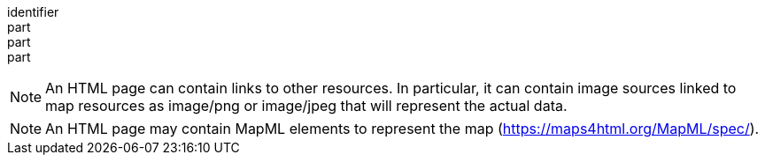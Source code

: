[[req_html_content]]
////
[width="90%",cols="2,6a"]
|===
^|*Requirement {counter:req-id}* |*/req/png/content*
^|A |Every 200-response of the server with the media type text/html SHALL be a HTML document representing the geospatial data as maps.
|===
////

[requirement]
====
[%metadata]
identifier:: 
part:: 
part::
part:: 
====

NOTE: An HTML page can contain links to other resources. In particular, it can contain image sources linked to map resources as image/png or image/jpeg that will represent the actual data.

NOTE: An HTML page may contain MapML elements to represent the map (https://maps4html.org/MapML/spec/).
